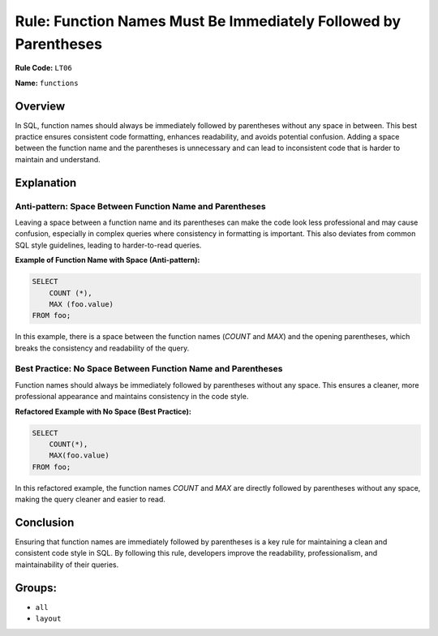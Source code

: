 ================================================================
Rule: Function Names Must Be Immediately Followed by Parentheses
================================================================

**Rule Code:** ``LT06``

**Name:** ``functions``

Overview
--------

In SQL, function names should always be immediately followed by parentheses without any space in between. This best practice ensures consistent code formatting, enhances readability, and avoids potential confusion. Adding a space between the function name and the parentheses is unnecessary and can lead to inconsistent code that is harder to maintain and understand.

Explanation
-----------

Anti-pattern: Space Between Function Name and Parentheses
~~~~~~~~~~~~~~~~~~~~~~~~~~~~~~~~~~~~~~~~~~~~~~~~~~~~~~~~~

Leaving a space between a function name and its parentheses can make the code look less professional and may cause confusion, especially in complex queries where consistency in formatting is important. This also deviates from common SQL style guidelines, leading to harder-to-read queries.

**Example of Function Name with Space (Anti-pattern):**

.. code-block:: sql

    SELECT
        COUNT (*),
        MAX (foo.value)
    FROM foo;

In this example, there is a space between the function names (`COUNT` and `MAX`) and the opening parentheses, which breaks the consistency and readability of the query.

Best Practice: No Space Between Function Name and Parentheses
~~~~~~~~~~~~~~~~~~~~~~~~~~~~~~~~~~~~~~~~~~~~~~~~~~~~~~~~~~~~~

Function names should always be immediately followed by parentheses without any space. This ensures a cleaner, more professional appearance and maintains consistency in the code style.

**Refactored Example with No Space (Best Practice):**

.. code-block:: sql

    SELECT
        COUNT(*),
        MAX(foo.value)
    FROM foo;

In this refactored example, the function names `COUNT` and `MAX` are directly followed by parentheses without any space, making the query cleaner and easier to read.

Conclusion
----------

Ensuring that function names are immediately followed by parentheses is a key rule for maintaining a clean and consistent code style in SQL. By following this rule, developers improve the readability, professionalism, and maintainability of their queries.

Groups:
-------

- ``all``
- ``layout``